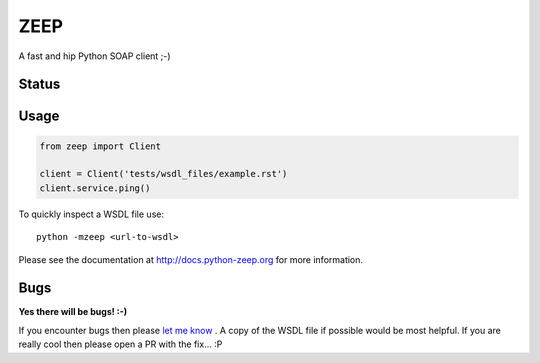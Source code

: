 ZEEP
====

A fast and hip Python SOAP client ;-)

Status
------
.. image:: https://travis-ci.org/mvantellingen/python-zeep.svg?branch=master
    :target: https://travis-ci.org/mvantellingen/python-zeep

.. image:: http://codecov.io/github/mvantellingen/python-zeep/coverage.svg?branch=master 
    :target: http://codecov.io/github/mvantellingen/python-zeep?branch=master

.. image:: https://img.shields.io/pypi/v/zeep.svg
    :target: https://pypi.python.org/pypi/zeep/

.. image:: https://requires.io/github/mvantellingen/python-zeep/requirements.svg?branch=master
     :target: https://requires.io/github/mvantellingen/python-zeep/requirements/?branch=master


Usage
-----
.. code-block:: python

    from zeep import Client

    client = Client('tests/wsdl_files/example.rst')
    client.service.ping()


To quickly inspect a WSDL file use::

    python -mzeep <url-to-wsdl>


Please see the documentation at http://docs.python-zeep.org for more information.


Bugs
----

**Yes there will be bugs! :-)**

If you encounter bugs then please `let me know`_ . A copy of the WSDL file if
possible would be most helpful. If you are really cool then please open a PR
with the fix... :P


.. _let me know: https://github.com/mvantellingen/python-zeep/issues
